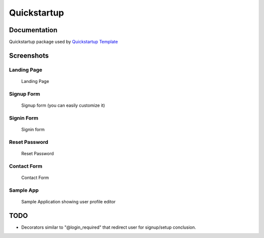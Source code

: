 =============================
Quickstartup
=============================

.. image:: https://badge.fury.io/py/quickstartup.png
    :target: https://badge.fury.io/py/quickstartup

.. image:: https://travis-ci.org/osantana/quickstartup.png?branch=master
    :target: https://travis-ci.org/osantana/quickstartup

.. image:: https://coveralls.io/repos/osantana/quickstartup/badge.png?branch=master
    :target: https://coveralls.io/r/osantana/quickstartup?branch=master

Documentation
-------------

Quickstartup package used by `Quickstartup Template <https://github.com/osantana/quickstartup-template>`_


Screenshots
-----------

Landing Page
++++++++++++

.. figure:: docs/landing.png
    :alt: Landing Page

    Landing Page


Signup Form
+++++++++++

.. figure:: docs/signup.png
    :alt: Signup Form

    Signup form (you can easily customize it)


Signin Form
+++++++++++

.. figure:: docs/signin.png
    :alt: Signin Form

    Signin form


Reset Password
++++++++++++++

.. figure:: docs/reset.png
    :alt: Reset Password

    Reset Password


Contact Form
++++++++++++

.. figure:: docs/contact.png
    :alt: Contact Form

    Contact Form

Sample App
++++++++++

.. figure:: docs/sample_app.png
    :alt: Sample Application showing user profile editor

    Sample Application showing user profile editor


TODO
----

* Decorators similar to "@login_required" that redirect user for signup/setup conclusion.
